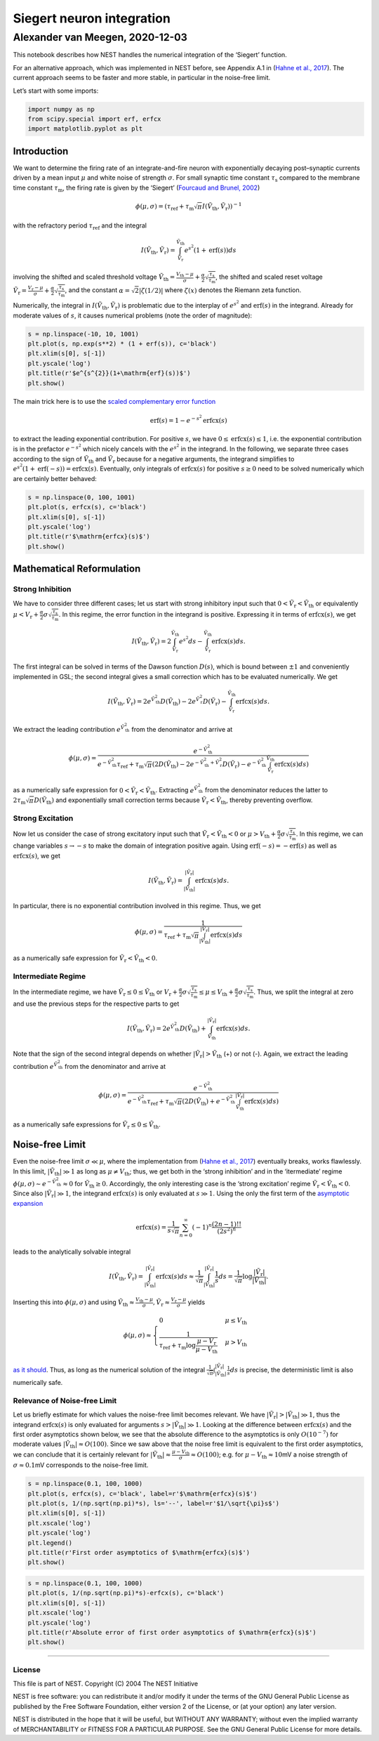 Siegert neuron integration
==========================

Alexander van Meegen, 2020-12-03
^^^^^^^^^^^^^^^^^^^^^^^^^^^^^^^^

This notebook describes how NEST handles the numerical integration of
the ‘Siegert’ function.

.. grid:: 1 1 2 2

   .. grid-item-card:: |nblogo| Jupyter notebook
       :class-title: sd-d-flex-row sd-align-minor-center

       :download:`Download notebook <siegert_neuron_integration.zip>`

.. |nblogo| image:: ../static/img/nb-logo.svg

For an alternative approach, which was implemented in NEST before, see
Appendix A.1 in (`Hahne et al.,
2017 <https://www.frontiersin.org/articles/10.3389/fninf.2017.00034/full#h10>`__).
The current approach seems to be faster and more stable, in particular
in the noise-free limit.

Let’s start with some imports:

.. code:: ipython3

    import numpy as np
    from scipy.special import erf, erfcx
    import matplotlib.pyplot as plt

Introduction
------------

We want to determine the firing rate of an integrate-and-fire neuron
with exponentially decaying post–synaptic currents driven by a mean
input :math:`\mu` and white noise of strength :math:`\sigma`. For small
synaptic time constant :math:`\tau_{\mathrm{s}}` compared to the
membrane time constant :math:`\tau_{\mathrm{m}}`, the firing rate is
given by the ‘Siegert’ (`Fourcaud and Brunel,
2002 <https://doi.org/10.1162/089976602320264015>`__)

.. math::  \phi(\mu,\sigma) =   \left(\tau_{\mathrm{ref}}+\tau_{\mathrm{m}}\sqrt{\pi}I(\tilde{V}_{\mathrm{th}},\tilde{V}_{\mathrm{r}})\right)^{-1} 

with the refractory period :math:`\tau_{\mathrm{ref}}` and the integral

.. math::  I(\tilde{V}_{\mathrm{th}},\tilde{V}_{\mathrm{r}})    =   \int_{\tilde{V}_{\mathrm{r}}}^{\tilde{V}_{\mathrm{th}}}e^{s^{2}}(1+\mathrm{erf}(s))ds 

involving the shifted and scaled threshold voltage
:math:`\tilde{V}_{\mathrm{th}}=\frac{V_{\mathrm{th}}-\mu}{\sigma}+\frac{\alpha}{2}\sqrt{\frac{\tau_{\mathrm{s}}}{\tau_{\mathrm{m}}}}`,
the shifted and scaled reset voltage
:math:`\tilde{V}_{\mathrm{r}}=\frac{V_{\mathrm{r}}-\mu}{\sigma}+\frac{\alpha}{2}\sqrt{\frac{\tau_{\mathrm{s}}}{\tau_{\mathrm{m}}}}`,
and the constant :math:`\alpha=\sqrt{2}\left|\zeta(1/2)\right|` where
:math:`\zeta(x)` denotes the Riemann zeta function.

Numerically, the integral in
:math:`I(\tilde{V}_{\mathrm{th}},\tilde{V}_{\mathrm{r}})` is problematic
due to the interplay of :math:`e^{s^{2}}` and :math:`\mathrm{erf}(s)` in
the integrand. Already for moderate values of :math:`s`, it causes
numerical problems (note the order of magnitude):

.. code:: ipython3

    s = np.linspace(-10, 10, 1001)
    plt.plot(s, np.exp(s**2) * (1 + erf(s)), c='black')
    plt.xlim(s[0], s[-1])
    plt.yscale('log')
    plt.title(r'$e^{s^{2}}(1+\mathrm{erf}(s))$')
    plt.show()



.. image:: siegert-output_3_0.png


The main trick here is to use the `scaled complementary error
function <https://en.wikipedia.org/wiki/Error_function#Complementary_error_function>`__

.. math:: \mathrm{erf}(s)=1-e^{-s^{2}}\mathrm{erfcx}(s)

to extract the leading exponential contribution. For positive :math:`s`,
we have :math:`0\le\mathrm{erfcx}(s)\le1`, i.e. the exponential
contribution is in the prefactor :math:`e^{-s^{2}}` which nicely cancels
with the :math:`e^{s^{2}}` in the integrand. In the following, we
separate three cases according to the sign of
:math:`\tilde{V}_{\mathrm{th}}` and :math:`\tilde{V}_{\mathrm{r}}`
because for a negative arguments, the integrand simplifies to
:math:`e^{s^{2}}(1+\mathrm{erf}(-s))=\mathrm{erfcx}(s)`. Eventually,
only integrals of :math:`\mathrm{erfcx}(s)` for positive :math:`s\ge0`
need to be solved numerically which are certainly better behaved:

.. code:: ipython3

    s = np.linspace(0, 100, 1001)
    plt.plot(s, erfcx(s), c='black')
    plt.xlim(s[0], s[-1])
    plt.yscale('log')
    plt.title(r'$\mathrm{erfcx}(s)$')
    plt.show()



.. image:: output_5_0.png


Mathematical Reformulation
--------------------------

Strong Inhibition
~~~~~~~~~~~~~~~~~

We have to consider three different cases; let us start with strong
inhibitory input such that
:math:`0<\tilde{V}_{\mathrm{r}}<\tilde{V}_{\mathrm{th}}` or equivalently
:math:`\mu<V_{\mathrm{r}}+\frac{\alpha}{2}\sigma\sqrt{\frac{\tau_{\mathrm{s}}}{\tau_{\mathrm{m}}}}`.
In this regime, the error function in the integrand is positive.
Expressing it in terms of :math:`\mathrm{erfcx}(s)`, we get

.. math:: I(\tilde{V}_{\mathrm{th}},\tilde{V}_{\mathrm{r}})=2\int_{\tilde{V}_{\mathrm{r}}}^{\tilde{V}_{\mathrm{th}}}e^{s^{2}}ds-\int_{\tilde{V}_{\mathrm{r}}}^{\tilde{V}_{\mathrm{th}}}\mathrm{erfcx}(s)ds. 

The first integral can be solved in terms of the Dawson function
:math:`D(s)`, which is bound between :math:`\pm1` and conveniently
implemented in GSL; the second integral gives a small correction which
has to be evaluated numerically. We get

.. math:: I(\tilde{V}_{\mathrm{th}},\tilde{V}_{\mathrm{r}})=2e^{\tilde{V}_{\mathrm{th}}^{2}}D(\tilde{V}_{\mathrm{th}})-2e^{\tilde{V}_{\mathrm{r}}^{2}}D(\tilde{V}_{\mathrm{r}})-\int_{\tilde{V}_{\mathrm{r}}}^{\tilde{V}_{\mathrm{th}}}\mathrm{erfcx}(s)ds.

We extract the leading contribution
:math:`e^{\tilde{V}_{\mathrm{th}}^{2}}` from the denominator and arrive
at

.. math:: \phi(\mu,\sigma)=\frac{e^{-\tilde{V}_{\mathrm{th}}^{2}}}{e^{-\tilde{V}_{\mathrm{th}}^{2}}\tau_{\mathrm{ref}}+\tau_{\mathrm{m}}\sqrt{\pi}\left(2D(\tilde{V}_{\mathrm{th}})-2e^{-\tilde{V}_{\mathrm{th}}^{2}+\tilde{V}_{\mathrm{r}}^{2}}D(\tilde{V}_{\mathrm{r}})-e^{-\tilde{V}_{\mathrm{th}}^{2}}\int_{\tilde{V}_{\mathrm{r}}}^{\tilde{V}_{\mathrm{th}}}\mathrm{erfcx}(s)ds\right)}

as a numerically safe expression for
:math:`0<\tilde{V}_{\mathrm{r}}<\tilde{V}_{\mathrm{th}}`. Extracting
:math:`e^{\tilde{V}_{\mathrm{th}}^{2}}` from the denominator reduces the
latter to :math:`2\tau_{\mathrm{m}}\sqrt{\pi}D(\tilde{V}_{\mathrm{th}})`
and exponentially small correction terms because
:math:`\tilde{V}_{\mathrm{r}}<\tilde{V}_{\mathrm{th}}`, thereby
preventing overflow.

Strong Excitation
~~~~~~~~~~~~~~~~~

Now let us consider the case of strong excitatory input such that
:math:`\tilde{V}_{\mathrm{r}}<\tilde{V}_{\mathrm{th}}<0` or
:math:`\mu>V_{\mathrm{th}}+\frac{\alpha}{2}\sigma\sqrt{\frac{\tau_{\mathrm{s}}}{\tau_{\mathrm{m}}}}`.
In this regime, we can change variables :math:`s\to-s` to make the
domain of integration positive again. Using
:math:`\mathrm{erf}(-s)=-\mathrm{erf}(s)` as well as
:math:`\mathrm{erfcx}(s)`, we get

.. math:: I(\tilde{V}_{\mathrm{th}},\tilde{V}_{\mathrm{r}})=\int_{|\tilde{V}_{\mathrm{th}}|}^{|\tilde{V}_{\mathrm{r}}|}\mathrm{erfcx}(s)ds.

In particular, there is no exponential contribution involved in this
regime. Thus, we get

.. math:: \phi(\mu,\sigma)=\frac{1}{\tau_{\mathrm{ref}}+\tau_{\mathrm{m}}\sqrt{\pi}\int_{|\tilde{V}_{\mathrm{th}}|}^{|\tilde{V}_{\mathrm{r}}|}\mathrm{erfcx}(s)ds}

as a numerically safe expression for
:math:`\tilde{V}_{\mathrm{r}}<\tilde{V}_{\mathrm{th}}<0`.

Intermediate Regime
~~~~~~~~~~~~~~~~~~~

In the intermediate regime, we have
:math:`\tilde{V}_{\mathrm{r}}\le0\le\tilde{V}_{\mathrm{th}}` or
:math:`V_{\mathrm{r}}+\frac{\alpha}{2}\sigma\sqrt{\frac{\tau_{\mathrm{s}}}{\tau_{\mathrm{m}}}}\le\mu\le V_{\mathrm{th}}+\frac{\alpha}{2}\sigma\sqrt{\frac{\tau_{\mathrm{s}}}{\tau_{\mathrm{m}}}}`.
Thus, we split the integral at zero and use the previous steps for the
respective parts to get

.. math:: I(\tilde{V}_{\mathrm{th}},\tilde{V}_{\mathrm{r}})=2e^{\tilde{V}_{\mathrm{th}}^{2}}D(\tilde{V}_{\mathrm{th}})+\int_{\tilde{V}_{\mathrm{th}}}^{|\tilde{V}_{\mathrm{r}}|}\mathrm{erfcx}(s)ds.

Note that the sign of the second integral depends on whether
:math:`\left|\tilde{V}_{\mathrm{r}}\right|>\tilde{V}_{\mathrm{th}}` (+)
or not (-). Again, we extract the leading contribution
:math:`e^{\tilde{V}_{\mathrm{th}}^{2}}` from the denominator and arrive
at

.. math:: \phi(\mu,\sigma)  =   \frac{e^{-\tilde{V}_{\mathrm{th}}^{2}}}{e^{-\tilde{V}_{\mathrm{th}}^{2}}\tau_{\mathrm{ref}}+\tau_{\mathrm{m}}\sqrt{\pi}\left(2D(\tilde{V}_{\mathrm{th}})+e^{-\tilde{V}_{\mathrm{th}}^{2}}\int_{\tilde{V}_{\mathrm{th}}}^{|\tilde{V}_{\mathrm{r}}|}\mathrm{erfcx}(s)ds\right)}

as a numerically safe expressions for
:math:`\tilde{V}_{\mathrm{r}}\le0\le\tilde{V}_{\mathrm{th}}`.

Noise-free Limit
----------------

Even the noise-free limit :math:`\sigma\ll\mu`, where the implementation
from (`Hahne et al.,
2017 <https://www.frontiersin.org/articles/10.3389/fninf.2017.00034/full#h10>`__)
eventually breaks, works flawlessly. In this limit,
:math:`\left|\tilde{V}_{\mathrm{th}}\right|\gg1` as long as
:math:`\mu\neq V_{\mathrm{th}}`; thus, we get both in the ‘strong
inhibition’ and in the ‘itermediate’ regime
:math:`\phi(\mu,\sigma)\sim e^{-\tilde{V}_{\mathrm{th}}^{2}}\approx0`
for :math:`\tilde{V}_{\mathrm{th}}\ge0`. Accordingly, the only
interesting case is the ‘strong excitation’ regime
:math:`\tilde{V}_{\mathrm{r}}<\tilde{V}_{\mathrm{th}}<0`. Since also
:math:`\left|\tilde{V}_{\mathrm{r}}\right|\gg1`, the integrand
:math:`\mathrm{erfcx}(s)` is only evaluated at :math:`s\gg1`. Using the
only the first term of the `asymptotic
expansion <https://en.wikipedia.org/wiki/Error_function#Asymptotic_expansion>`__

.. math:: \mathrm{erfcx}(s)=\frac{1}{s\sqrt{\pi}}\sum_{n=0}^{\infty}(-1)^{n}\frac{(2n-1)!!}{(2s^{2})^{n}}

leads to the analytically solvable integral

.. math:: I(\tilde{V}_{\mathrm{th}},\tilde{V}_{\mathrm{r}})=\int_{|\tilde{V}_{\mathrm{th}}|}^{|\tilde{V}_{\mathrm{r}}|}\mathrm{erfcx}(s)ds\approx\frac{1}{\sqrt{\pi}}\int_{|\tilde{V}_{\mathrm{th}}|}^{|\tilde{V}_{\mathrm{r}}|}\frac{1}{s}ds=\frac{1}{\sqrt{\pi}}\log\frac{\left|\tilde{V}_{\mathrm{r}}\right|}{\left|\tilde{V}_{\mathrm{th}}\right|}.

Inserting this into :math:`\phi(\mu,\sigma)` and using
:math:`\tilde{V}_{\mathrm{th}}\approx\frac{V_{\mathrm{th}}-\mu}{\sigma}, \tilde{V}_{\mathrm{r}}\approx\frac{V_{\mathrm{r}}-\mu}{\sigma}`
yields

.. math::

   \phi(\mu,\sigma)\approx\begin{cases}
   0 & \mu\le V_{\mathrm{th}}\\
   \frac{1}{\tau_{\mathrm{ref}}+\tau_{\mathrm{m}}\log\frac{\mu-V_{\mathrm{r}}}{\mu-V_{\mathrm{th}}}} & \mu>V_{\mathrm{th}}\end{cases}

`as it should <https://neuronaldynamics.epfl.ch/online/Ch8.S3.html>`__.
Thus, as long as the numerical solution of the integral
:math:`\frac{1}{\sqrt{\pi}}\int_{|\tilde{V}_{\mathrm{th}}|}^{|\tilde{V}_{\mathrm{r}}|}\frac{1}{s}ds`
is precise, the deterministic limit is also numerically safe.

Relevance of Noise-free Limit
~~~~~~~~~~~~~~~~~~~~~~~~~~~~~

Let us briefly estimate for which values the noise-free limit becomes
relevant. We have
:math:`\left|\tilde{V}_{\mathrm{r}}\right|>\left|\tilde{V}_{\mathrm{th}}\right|\gg1`,
thus the integrand :math:`\mathrm{erfcx}(s)` is only evaluated for
arguments :math:`s>\left|\tilde{V}_{\mathrm{th}}\right|\gg1`. Looking at
the difference between :math:`\mathrm{erfcx}(s)` and the first order
asymptotics shown below, we see that the absolute difference to the
asymptotics is only :math:`O(10^{-7})` for moderate values
:math:`\left|\tilde{V}_{\mathrm{th}}\right|\approx O(100)`. Since we saw
above that the noise free limit is equivalent to the first order
asymptotics, we can conclude that it is certainly relevant for
:math:`\left|\tilde{V}_{\mathrm{th}}\right|\approx\frac{\mu-V_{\mathrm{th}}}{\sigma}\approx O(100)`;
e.g. for :math:`\mu-V_{\mathrm{th}}\approx10`\ mV a noise strength of
:math:`\sigma\approx0.1`\ mV corresponds to the noise-free limit.

.. code:: ipython3

    s = np.linspace(0.1, 100, 1000)
    plt.plot(s, erfcx(s), c='black', label=r'$\mathrm{erfcx}(s)$')
    plt.plot(s, 1/(np.sqrt(np.pi)*s), ls='--', label=r'$1/\sqrt{\pi}s$')
    plt.xlim(s[0], s[-1])
    plt.xscale('log')
    plt.yscale('log')
    plt.legend()
    plt.title(r'First order asymptotics of $\mathrm{erfcx}(s)$')
    plt.show()



.. image:: output_8_0.png


.. code:: ipython3

    s = np.linspace(0.1, 100, 1000)
    plt.plot(s, 1/(np.sqrt(np.pi)*s)-erfcx(s), c='black')
    plt.xlim(s[0], s[-1])
    plt.xscale('log')
    plt.yscale('log')
    plt.title(r'Absolute error of first order asymptotics of $\mathrm{erfcx}(s)$')
    plt.show()



.. image:: output_9_0.png


--------------

License
~~~~~~~

This file is part of NEST. Copyright (C) 2004 The NEST Initiative

NEST is free software: you can redistribute it and/or modify it under
the terms of the GNU General Public License as published by the Free
Software Foundation, either version 2 of the License, or (at your
option) any later version.

NEST is distributed in the hope that it will be useful, but WITHOUT ANY
WARRANTY; without even the implied warranty of MERCHANTABILITY or
FITNESS FOR A PARTICULAR PURPOSE. See the GNU General Public License for
more details.
